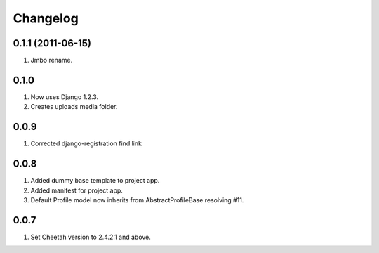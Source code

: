 Changelog
=========

0.1.1 (2011-06-15)
------------------
#. Jmbo rename.

0.1.0
-----
#. Now uses Django 1.2.3.
#. Creates uploads media folder.

0.0.9
-----
#. Corrected django-registration find link

0.0.8
-----
#. Added dummy base template to project app.
#. Added manifest for project app.
#. Default Profile model now inherits from AbstractProfileBase resolving #11. 

0.0.7
-----
#. Set Cheetah version to 2.4.2.1 and above.
